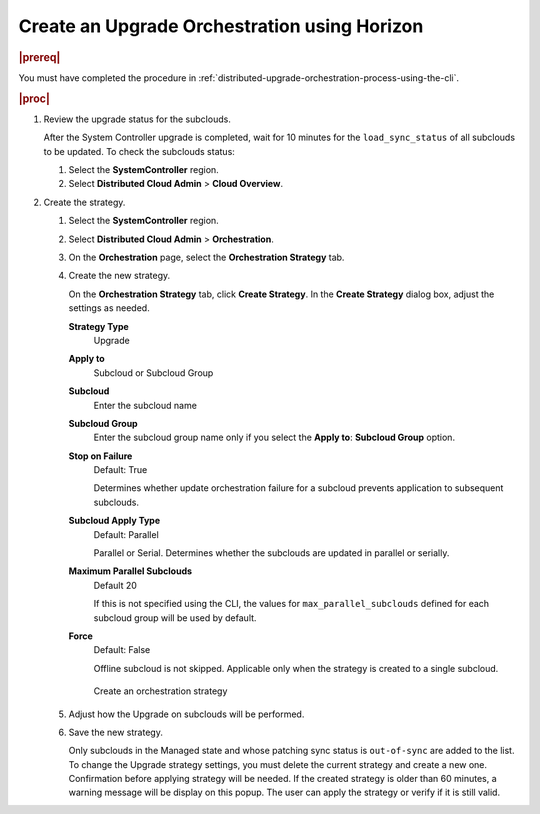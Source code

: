 .. _create-an-upgrade-orchestration-using-horizon-9f8c6c2f3706:

=============================================
Create an Upgrade Orchestration using Horizon
=============================================

.. rubric:: |prereq|

You must have completed the procedure in
:ref:`distributed-upgrade-orchestration-process-using-the-cli`.

.. rubric:: |proc|

#.  Review the upgrade status for the subclouds.

    After the System Controller upgrade is completed, wait for 10 minutes for
    the ``load_sync_status`` of all subclouds to be updated. To check the
    subclouds status:

    #. Select the **SystemController** region.

    #. Select **Distributed Cloud Admin** > **Cloud Overview**.

#.  Create the strategy.

    #. Select the **SystemController** region.

    #. Select **Distributed Cloud Admin** > **Orchestration**.

    #. On the **Orchestration** page, select the **Orchestration Strategy** tab.

    #. Create the new strategy.

       On the **Orchestration Strategy** tab, click **Create Strategy**. In the
       **Create Strategy** dialog box, adjust the settings as needed.

       **Strategy Type**
          Upgrade

       **Apply to**
          Subcloud or Subcloud Group

       **Subcloud**
          Enter the subcloud name

       **Subcloud Group**
          Enter the subcloud group name only if you select the **Apply to**:
          **Subcloud Group** option.

       **Stop on Failure**
          Default: True

          Determines whether update orchestration failure for a subcloud
          prevents application to subsequent subclouds.

       **Subcloud Apply Type**
          Default: Parallel

          Parallel or Serial. Determines whether the subclouds are updated in
          parallel or serially.

       **Maximum Parallel Subclouds**
          Default 20

          If this is not specified using the CLI, the values for
          ``max_parallel_subclouds`` defined for each subcloud group will be
          used by default.

       **Force**
          Default: False

          Offline subcloud is not skipped. Applicable only when the strategy is
          created to a single subcloud.

       .. figure:: figures/create-strategy.png

       .. figure:: figures/create-strategy-2.png

           Create an orchestration strategy

    #. Adjust how the Upgrade on subclouds will be performed.

    #. Save the new strategy.

       Only subclouds in the Managed state and whose patching sync status is
       ``out-of-sync`` are added to the list. To change the Upgrade strategy
       settings, you must delete the current strategy and create a new one.
       Confirmation before applying strategy will be needed. If the created
       strategy is older than 60 minutes, a warning message will be display on
       this popup. The user can apply the strategy or verify if it is still
       valid.


